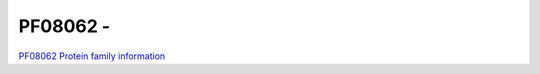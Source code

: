 PF08062 - 
=============================

`PF08062 Protein family information <https://www.ebi.ac.uk/interpro/entry/pfam/PF08062/>`_


 
